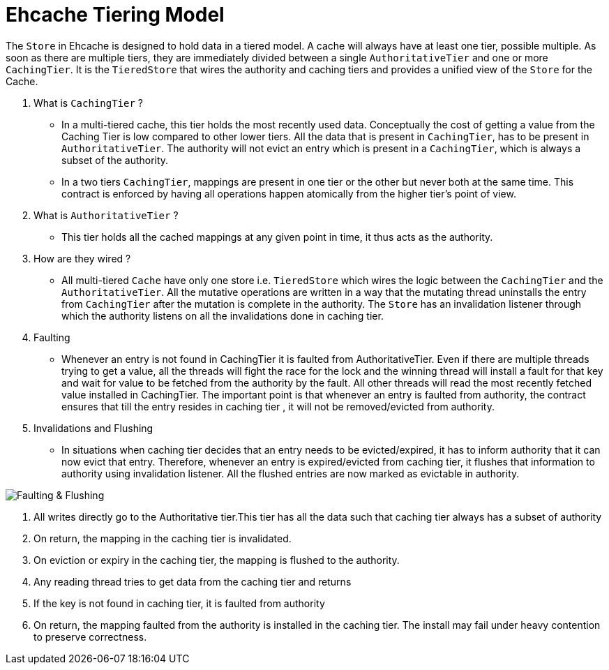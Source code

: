 = Ehcache Tiering Model

:toc:

The `Store` in Ehcache is designed to hold data in a tiered model. 
A cache will always have at least one tier, possible multiple.
As soon as there are multiple tiers, they are immediately divided between a single `AuthoritativeTier` and one or more `CachingTier`.
It is the `TieredStore` that wires the authority and caching tiers and provides a unified view of the `Store` for the Cache.

. What is `CachingTier` ?

- In a multi-tiered cache, this tier holds the most recently used data. Conceptually
the cost of getting a value from the Caching Tier is low compared to other lower
tiers. All the data that is present in `CachingTier`, has to be present in `AuthoritativeTier`.
The authority will not evict an entry which is present in a `CachingTier`, which is
always a subset of the authority.
- In a two tiers `CachingTier`, mappings are present in one tier or the other but never both at the same time. This contract is enforced by having all operations happen atomically from the higher tier's point of view.

. What is `AuthoritativeTier` ?

- This tier holds all the cached mappings at any given point in time, it thus acts as the authority.

. How are they wired ?

- All multi-tiered `Cache` have only one store i.e. `TieredStore` which wires the
 logic between the `CachingTier` and the `AuthoritativeTier`. All the mutative operations
 are written in a way that the mutating thread uninstalls the entry from `CachingTier`
 after the mutation is complete in the authority. The `Store` has an invalidation listener
 through which the authority listens on all the invalidations done in caching tier.

. Faulting

- Whenever an entry is not found in CachingTier it is faulted from AuthoritativeTier.
Even if there are multiple threads trying to get a value, all the threads will fight
the race for the lock and the winning thread will install a fault for that key and wait
for value to be fetched from the authority by the fault. All other
threads will read the most recently fetched value installed in CachingTier.
The important point is that whenever an entry is faulted from authority, the contract
ensures that till the entry resides in caching tier , it will not be removed/evicted
from authority.

. Invalidations and Flushing

- In situations when caching tier decides that an entry needs to be evicted/expired,
it has to inform authority that it can now evict that entry. Therefore, whenever an
entry is expired/evicted from caching tier, it flushes that information to authority
using invalidation listener. All the flushed entries are now marked as evictable in
authority.

image::https://raw.githubusercontent.com/ehcache/ehcache3/master/docs/images/design/basics/Faulting.png[Faulting & Flushing]

 . All writes directly go to the Authoritative tier.This tier has all the data such that caching tier always has a subset of authority

 . On return, the mapping in the caching tier is invalidated.
 
 . On eviction or expiry in the caching tier, the mapping is flushed to the authority.

 . Any reading thread tries to get data from the caching tier and returns
 
 . If the key is not found in caching tier, it is faulted from authority
 
 . On return, the mapping faulted from the authority is installed in the caching tier. The install may fail under heavy contention to preserve correctness.




